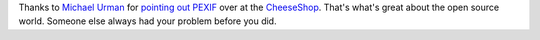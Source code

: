 Thanks to `Michael
Urman <http://www.blogger.com/profile/14662205770921726472>`__ for
`pointing
out <https://www.blogger.com/comment.g?blogID=21332048&postID=2034771052606422857>`__
`PEXIF <http://www.benno.id.au/code/pexif/>`__ over at the
`CheeseShop <http://cheeseshop.python.org/pypi/pexif>`__. That's what's
great about the open source world. Someone else always had your problem
before you did.

